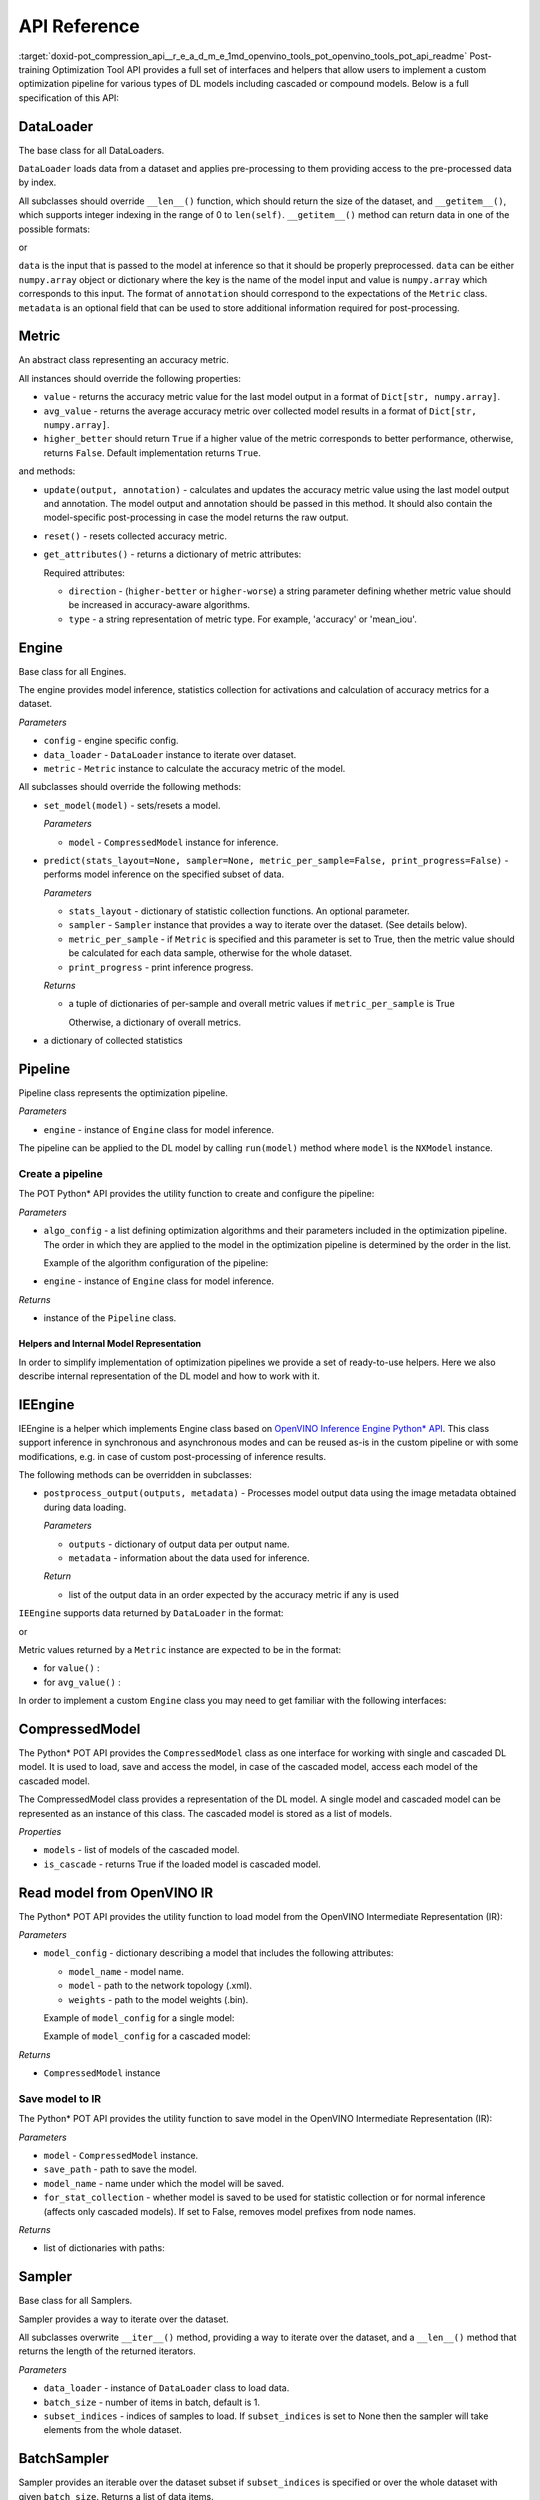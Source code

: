 .. index:: pair: page; API Reference
.. _doxid-pot_compression_api__r_e_a_d_m_e:


API Reference
=============

:target:`doxid-pot_compression_api__r_e_a_d_m_e_1md_openvino_tools_pot_openvino_tools_pot_api_readme` Post-training Optimization Tool API provides a full set of interfaces and helpers that allow users to implement a custom optimization pipeline for various types of DL models including cascaded or compound models. Below is a full specification of this API:

DataLoader
----------

.. ref-code-block:: cpp

	class openvino.tools.pot.DataLoader(config)

The base class for all DataLoaders.

``DataLoader`` loads data from a dataset and applies pre-processing to them providing access to the pre-processed data by index.

All subclasses should override ``__len__()`` function, which should return the size of the dataset, and ``__getitem__()``, which supports integer indexing in the range of 0 to ``len(self)``. ``__getitem__()`` method can return data in one of the possible formats:

.. ref-code-block:: cpp

	(data, annotation)

or

.. ref-code-block:: cpp

	(data, annotation, metadata)

``data`` is the input that is passed to the model at inference so that it should be properly preprocessed. ``data`` can be either ``numpy.array`` object or dictionary where the key is the name of the model input and value is ``numpy.array`` which corresponds to this input. The format of ``annotation`` should correspond to the expectations of the ``Metric`` class. ``metadata`` is an optional field that can be used to store additional information required for post-processing.

Metric
------

.. ref-code-block:: cpp

	class openvino.tools.pot.Metric()

An abstract class representing an accuracy metric.

All instances should override the following properties:

* ``value`` - returns the accuracy metric value for the last model output in a format of ``Dict[str, numpy.array]``.

* ``avg_value`` - returns the average accuracy metric over collected model results in a format of ``Dict[str, numpy.array]``.

* ``higher_better`` should return ``True`` if a higher value of the metric corresponds to better performance, otherwise, returns ``False``. Default implementation returns ``True``.

and methods:

* ``update(output, annotation)`` - calculates and updates the accuracy metric value using the last model output and annotation. The model output and annotation should be passed in this method. It should also contain the model-specific post-processing in case the model returns the raw output.

* ``reset()`` - resets collected accuracy metric.

* ``get_attributes()`` - returns a dictionary of metric attributes:
  
  .. ref-code-block:: cpp
  
  	{metric_name: {attribute_name: value}}
  
  Required attributes:
  
  * ``direction`` - (``higher-better`` or ``higher-worse``) a string parameter defining whether metric value should be increased in accuracy-aware algorithms.
  
  * ``type`` - a string representation of metric type. For example, 'accuracy' or 'mean_iou'.

Engine
------

.. ref-code-block:: cpp

	class openvino.tools.pot.Engine(config, data_loader=None, metric=None)

Base class for all Engines.

The engine provides model inference, statistics collection for activations and calculation of accuracy metrics for a dataset.

*Parameters*

* ``config`` - engine specific config.

* ``data_loader`` - ``DataLoader`` instance to iterate over dataset.

* ``metric`` - ``Metric`` instance to calculate the accuracy metric of the model.

All subclasses should override the following methods:

* ``set_model(model)`` - sets/resets a model.
  
  
  
  *Parameters*
  
  * ``model`` - ``CompressedModel`` instance for inference.

* ``predict(stats_layout=None, sampler=None, metric_per_sample=False, print_progress=False)`` - performs model inference on the specified subset of data.
  
  
  
  *Parameters*
  
  * ``stats_layout`` - dictionary of statistic collection functions. An optional parameter.
    
    .. ref-code-block:: cpp
    
    	{
    	    'node_name': {
    	        'stat_name': fn
    	    }
    	}
  
  * ``sampler`` - ``Sampler`` instance that provides a way to iterate over the dataset. (See details below).
  
  * ``metric_per_sample`` - if ``Metric`` is specified and this parameter is set to True, then the metric value should be calculated for each data sample, otherwise for the whole dataset.
  
  * ``print_progress`` - print inference progress.
  
  *Returns*
  
  * a tuple of dictionaries of per-sample and overall metric values if ``metric_per_sample`` is True
    
    .. ref-code-block:: cpp
    
    	(
    	    {
    	        'sample_id': sample_index,
    	        'metric_name': metric_name,
    	        'result': metric_value
    	    },
    	    {
    	        'metric_name': metric_value
    	    }
    	)
    
    Otherwise, a dictionary of overall metrics.
    
    
    
    .. ref-code-block:: cpp
    
    	{ 'metric_name': metric_value }

* a dictionary of collected statistics
  
  .. ref-code-block:: cpp
  
  	{
  	    'node_name': {
  	        'stat_name': [statistics]
  	    }
  	}

Pipeline
--------

.. ref-code-block:: cpp

	class openvino.tools.pot.Pipeline(engine)

Pipeline class represents the optimization pipeline.

*Parameters*

* ``engine`` - instance of ``Engine`` class for model inference.

The pipeline can be applied to the DL model by calling ``run(model)`` method where ``model`` is the ``NXModel`` instance.

Create a pipeline
+++++++++++++++++

The POT Python\* API provides the utility function to create and configure the pipeline:

.. ref-code-block:: cpp

	openvino.tools.pot.create_pipeline(algo_config, engine)

*Parameters*

* ``algo_config`` - a list defining optimization algorithms and their parameters included in the optimization pipeline. The order in which they are applied to the model in the optimization pipeline is determined by the order in the list.
  
  Example of the algorithm configuration of the pipeline:
  
  .. ref-code-block:: cpp
  
  	algo_config = [
  	    {
  	        'name': 'DefaultQuantization',
  	        'params': {
  	            'preset': 'performance',
  	            'stat_subset_size': 500
  	        }
  	     },
  	    ...
  	]

* ``engine`` - instance of ``Engine`` class for model inference.

*Returns*

* instance of the ``Pipeline`` class.

Helpers and Internal Model Representation
~~~~~~~~~~~~~~~~~~~~~~~~~~~~~~~~~~~~~~~~~

In order to simplify implementation of optimization pipelines we provide a set of ready-to-use helpers. Here we also describe internal representation of the DL model and how to work with it.

IEEngine
--------

.. ref-code-block:: cpp

	class openvino.tools.pot.IEEngine(config, data_loader=None, metric=None)

IEEngine is a helper which implements Engine class based on `OpenVINO Inference Engine Python\* API <ie_python_api/api.html>`__. This class support inference in synchronous and asynchronous modes and can be reused as-is in the custom pipeline or with some modifications, e.g. in case of custom post-processing of inference results.

The following methods can be overridden in subclasses:

* ``postprocess_output(outputs, metadata)`` - Processes model output data using the image metadata obtained during data loading.
  
  
  
  *Parameters*
  
  * ``outputs`` - dictionary of output data per output name.
  
  * ``metadata`` - information about the data used for inference.
  
  *Return*
  
  * list of the output data in an order expected by the accuracy metric if any is used

``IEEngine`` supports data returned by ``DataLoader`` in the format:

.. ref-code-block:: cpp

	(data, annotation)

or

.. ref-code-block:: cpp

	(data, annotation, metadata)

Metric values returned by a ``Metric`` instance are expected to be in the format:

* for ``value()`` :
  
  .. ref-code-block:: cpp
  
  	{metric_name: [metric_values_per_image]}

* for ``avg_value()`` :
  
  .. ref-code-block:: cpp
  
  	{metric_name: metric_value}

In order to implement a custom ``Engine`` class you may need to get familiar with the following interfaces:

CompressedModel
---------------

The Python\* POT API provides the ``CompressedModel`` class as one interface for working with single and cascaded DL model. It is used to load, save and access the model, in case of the cascaded model, access each model of the cascaded model.

.. ref-code-block:: cpp

	class openvino.tools.pot.graph.nx_model.CompressedModel(\*\*kwargs)

The CompressedModel class provides a representation of the DL model. A single model and cascaded model can be represented as an instance of this class. The cascaded model is stored as a list of models.

*Properties*

* ``models`` - list of models of the cascaded model.

* ``is_cascade`` - returns True if the loaded model is cascaded model.

Read model from OpenVINO IR
---------------------------

The Python\* POT API provides the utility function to load model from the OpenVINO Intermediate Representation (IR):

.. ref-code-block:: cpp

	openvino.tools.pot.load_model(model_config)

*Parameters*

* ``model_config`` - dictionary describing a model that includes the following attributes:
  
  * ``model_name`` - model name.
  
  * ``model`` - path to the network topology (.xml).
  
  * ``weights`` - path to the model weights (.bin).
  
  Example of ``model_config`` for a single model:
  
  .. ref-code-block:: cpp
  
  	model_config = {
  	    'model_name': 'mobilenet_v2',
  	    'model': '<PATH_TO_MODEL>/mobilenet_v2.xml',
  	    'weights': '<PATH_TO_WEIGHTS>/mobilenet_v2.bin'
  	}
  
  Example of ``model_config`` for a cascaded model:
  
  .. ref-code-block:: cpp
  
  	model_config = {
  	    'model_name': 'mtcnn',
  	    'cascade': [
  	        {
  	            'name': 'pnet',
  	            "model": '<PATH_TO_MODEL>/pnet.xml',
  	            'weights': '<PATH_TO_WEIGHTS>/pnet.bin'
  	        },
  	        {
  	            'name': 'rnet',
  	            'model': '<PATH_TO_MODEL>/rnet.xml',
  	            'weights': '<PATH_TO_WEIGHTS>/rnet.bin'
  	        },
  	        {
  	            'name': 'onet',
  	            'model': '<PATH_TO_MODEL>/onet.xml',
  	            'weights': '<PATH_TO_WEIGHTS>/onet.bin'
  	        }
  	    ]
  	}

*Returns*

* ``CompressedModel`` instance

Save model to IR
++++++++++++++++

The Python\* POT API provides the utility function to save model in the OpenVINO Intermediate Representation (IR):

.. ref-code-block:: cpp

	openvino.tools.pot.save_model(model, save_path, model_name=None, for_stat_collection=False)

*Parameters*

* ``model`` - ``CompressedModel`` instance.

* ``save_path`` - path to save the model.

* ``model_name`` - name under which the model will be saved.

* ``for_stat_collection`` - whether model is saved to be used for statistic collection or for normal inference (affects only cascaded models). If set to False, removes model prefixes from node names.

*Returns*

* list of dictionaries with paths:
  
  .. ref-code-block:: cpp
  
  	[
  	    {
  	        'name': model name, 
  	        'model': path to .xml, 
  	        'weights': path to .bin
  	    },
  	    ...
  	]

Sampler
-------

.. ref-code-block:: cpp

	class openvino.tools.pot.samplers.Sampler(data_loader=None, batch_size=1, subset_indices=None)

Base class for all Samplers.

Sampler provides a way to iterate over the dataset.

All subclasses overwrite ``__iter__()`` method, providing a way to iterate over the dataset, and a ``__len__()`` method that returns the length of the returned iterators.

*Parameters*

* ``data_loader`` - instance of ``DataLoader`` class to load data.

* ``batch_size`` - number of items in batch, default is 1.

* ``subset_indices`` - indices of samples to load. If ``subset_indices`` is set to None then the sampler will take elements from the whole dataset.

BatchSampler
------------

.. ref-code-block:: cpp

	class openvino.tools.pot.samplers.batch_sampler.BatchSampler(data_loader, batch_size=1, subset_indices=None):

Sampler provides an iterable over the dataset subset if ``subset_indices`` is specified or over the whole dataset with given ``batch_size``. Returns a list of data items.

